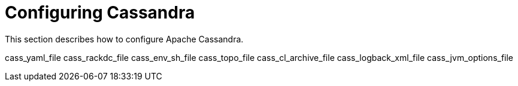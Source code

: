= Configuring Cassandra

This section describes how to configure Apache Cassandra.

cass_yaml_file cass_rackdc_file cass_env_sh_file cass_topo_file
cass_cl_archive_file cass_logback_xml_file cass_jvm_options_file
